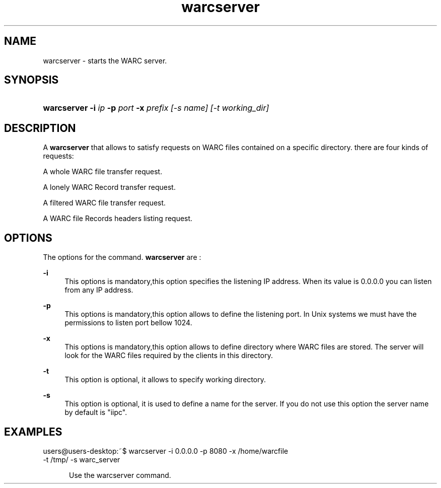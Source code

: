 .\"
.TH warcserver " 09/01/2008 "
.nh
.ad l
.SH "NAME"
warcserver \-     starts the WARC server.

.SH "SYNOPSIS"
.HP 3
\fBwarcserver\fR   \fB-i \fIip \fB-p \fIport \fB-x \fIprefix [-s \fIname\fP] [-t \fIworking_dir\fP]
.SH "DESCRIPTION"
.PP
A \fBwarcserver\fR
that allows to satisfy requests on WARC files contained on a specific directory. there are four kinds of requests:
.PP
   A whole WARC file transfer request.
.PP
   A lonely WARC Record transfer request.
.PP
   A filtered WARC file transfer request.
.PP
   A WARC file Records headers listing request.


.SH "OPTIONS"
.PP
The options for the command. 
\fBwarcserver\fR
are\ :

.PP
\fB\-i \fR 
.RS 4
This options is mandatory,this option specifies the listening IP address. When its value is 0.0.0.0 you can listen from any IP
address.
.RE
.PP
\fB\-p \fR 
.RS 4
This options is mandatory,this option allows to define the listening port. In Unix systems we must have the permissions to listen
port bellow 1024.

.RE
.PP
\fB\-x \fR 
.RS 4
This options is mandatory,this option allows to define directory where WARC files are stored. The server will look for the
WARC files required by the clients in this directory.
 

.RE
.PP
\fB\-t\fR 
.RS 4
This option is optional, it allows to specify working directory.
.RE
.PP
\fB\-s\fR 
.RS 4
This option is optional, it is used to define a name for the server. If you do not use this option the server
name by default is "iipc".

.SH "EXAMPLES"
.TP
users@users-desktop:~$ warcserver -i 0.0.0.0 -p 8080 -x /home/warcfile \
                                -t /tmp/ -s warc_server

.RE
.PP
.RS 5
Use  the warcserver command.
